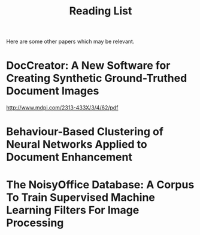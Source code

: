 #+title: Reading List

Here are some other papers which may be relevant.

* DocCreator: A New Software for Creating Synthetic Ground-Truthed Document Images
http://www.mdpi.com/2313-433X/3/4/62/pdf

* Behaviour-Based Clustering of Neural Networks Applied to Document Enhancement

* The NoisyOffice Database: A Corpus To Train Supervised Machine Learning Filters For Image Processing

